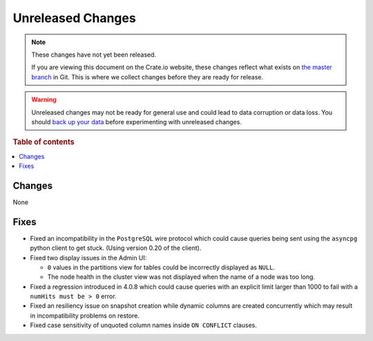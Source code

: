 ==================
Unreleased Changes
==================

.. NOTE::

    These changes have not yet been released.

    If you are viewing this document on the Crate.io website, these changes
    reflect what exists on `the master branch`_ in Git. This is where we
    collect changes before they are ready for release.

.. WARNING::

    Unreleased changes may not be ready for general use and could lead to data
    corruption or data loss. You should `back up your data`_ before
    experimenting with unreleased changes.

.. _the master branch: https://github.com/crate/crate
.. _back up your data: https://crate.io/a/backing-up-and-restoring-crate/

.. DEVELOPER README
.. ================

.. Changes should be recorded here as you are developing CrateDB. When a new
.. release is being cut, changes will be moved to the appropriate release notes
.. file.

.. When resetting this file during a release, leave the headers in place, but
.. add a single paragraph to each section with the word "None".

.. Always cluster items into bigger topics. Link to the documentation whenever feasible.
.. Remember to give the right level of information: Users should understand
.. the impact of the change without going into the depth of tech.

.. rubric:: Table of contents

.. contents::
   :local:

Changes
=======

None

Fixes
=====

- Fixed an incompatibility in the ``PostgreSQL`` wire protocol which could
  cause queries being sent using the ``asyncpg`` python client to get stuck.
  (Using version 0.20 of the client).

- Fixed two display issues in the Admin UI:

  - ``0`` values in the partitions view for tables could be incorrectly
    displayed as ``NULL``.

  - The node health in the cluster view was not displayed when the name of a
    node was too long.

- Fixed a regression introduced in 4.0.8 which could cause queries with an
  explicit limit larger than 1000 to fail with a ``numHits must be > 0`` error.

- Fixed an resiliency issue on snapshot creation while dynamic columns are
  created concurrently which may result in incompatibility problems on restore.

- Fixed case sensitivity of unquoted column names inside ``ON CONFLICT`` clauses.
